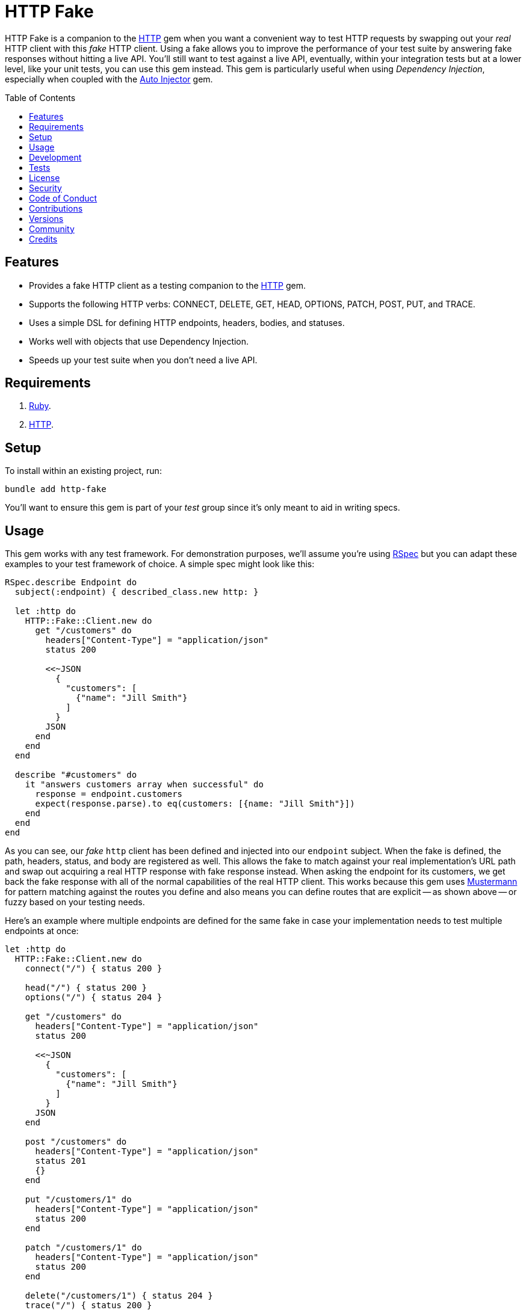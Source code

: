 :http_link: link:https://github.com/httprb/http[HTTP]

:toc: macro
:toclevels: 5
:figure-caption!:

= HTTP Fake

HTTP Fake is a companion to the {http_link} gem when you want a convenient way to test HTTP requests by swapping out your _real_ HTTP client with this _fake_ HTTP client. Using a fake allows you to improve the performance of your test suite by answering fake responses without hitting a live API. You'll still want to test against a live API, eventually, within your integration tests but at a lower level, like your unit tests, you can use this gem instead. This gem is particularly useful when using _Dependency Injection_, especially when coupled with the link:https://www.alchemists.io/projects/auto_injector[Auto Injector] gem.

toc::[]

== Features

* Provides a fake HTTP client as a testing companion to the {http_link} gem.
* Supports the following HTTP verbs: CONNECT, DELETE, GET, HEAD, OPTIONS, PATCH, POST, PUT, and TRACE.
* Uses a simple DSL for defining HTTP endpoints, headers, bodies, and statuses.
* Works well with objects that use Dependency Injection.
* Speeds up your test suite when you don't need a live API.

== Requirements

. link:https://www.ruby-lang.org[Ruby].
. {http_link}.

== Setup

To install within an existing project, run:

[source,bash]
----
bundle add http-fake
----

You'll want to ensure this gem is part of your _test_ group since it's
only meant to aid in writing specs.

== Usage

This gem works with any test framework. For demonstration purposes, we'll assume you're using link:https://rspec.info[RSpec] but you can adapt these examples to your test framework of choice. A simple spec might look like this:

[source,ruby]
----
RSpec.describe Endpoint do
  subject(:endpoint) { described_class.new http: }

  let :http do
    HTTP::Fake::Client.new do
      get "/customers" do
        headers["Content-Type"] = "application/json"
        status 200

        <<~JSON
          {
            "customers": [
              {"name": "Jill Smith"}
            ]
          }
        JSON
      end
    end
  end

  describe "#customers" do
    it "answers customers array when successful" do
      response = endpoint.customers
      expect(response.parse).to eq(customers: [{name: "Jill Smith"}])
    end
  end
end
----

As you can see, our _fake_ `http` client has been defined and injected into our `endpoint` subject. When the fake is defined, the path, headers, status, and body are registered as well. This allows the fake to match against your real implementation's URL path and swap out acquiring a real HTTP response with fake response instead. When asking the endpoint for its customers, we get back the fake response with all of the normal capabilities of the real HTTP client. This works because this gem uses link:https://github.com/sinatra/mustermann[Mustermann] for pattern matching against the routes you define and also means you can define routes that are explicit -- as shown above -- or fuzzy based on your testing needs.

Here's an example where multiple endpoints are defined for the same fake in case your implementation needs to test multiple endpoints at once:

[source,ruby]
----
let :http do
  HTTP::Fake::Client.new do
    connect("/") { status 200 }

    head("/") { status 200 }
    options("/") { status 204 }

    get "/customers" do
      headers["Content-Type"] = "application/json"
      status 200

      <<~JSON
        {
          "customers": [
            {"name": "Jill Smith"}
          ]
        }
      JSON
    end

    post "/customers" do
      headers["Content-Type"] = "application/json"
      status 201
      {}
    end

    put "/customers/1" do
      headers["Content-Type"] = "application/json"
      status 200
    end

    patch "/customers/1" do
      headers["Content-Type"] = "application/json"
      status 200
    end

    delete("/customers/1") { status 204 }
    trace("/") { status 200 }
  end
end
----

So far you've only seen usage of JSON responses but you might want to use other MIME types. For example, XML:

[source,ruby]
----
HTTP::Fake::Client.new do
  get "/customers/1" do
    headers["Content-Type"] = "application/xml"
    status 200

    <<~XML
      <customer>
        <id>1</id>
        <name>Jill Smith</name>
      </customer>
    XML
  end
end
----

Plain text would work too:

[source,ruby]
----
HTTP::Fake::Client.new do
  get "/customers" do
    headers["Content-Type"] = "text/plain"
    status 200

    "1 - Jill Smith"
    "2 - Tom Bombadill"
  end
end
----

You might even want to import a fixture which is especially handy when the response is verbose or needs to be reused in different ways. Example:

[source,ruby]
----
# Single
HTTP::Fake::Client.new do
  get "/customers/1" do
    headers["Content-Type"] = "application/json"
    status 200
    Bundler.root.join("spec/support/fixtures/customer.json").read
  end
end

# Multiple
HTTP::Fake::Client.new do
  get "/customers" do
    headers["Content-Type"] = "application/json"
    status 200

    <<~JSON
      [#{Bundler.root.join("spec/support/fixtures/customer.json").read}]
    JSON
  end
end
----

Since you have the ability to define your own headers and status codes, you can also test failure
response behavior as well. I'll leave that up to you to explore and experiment with further.

== Development

Clone the repository and then run:

[source,bash]
----
bin/setup
----

You can also use the IRB console for direct access to all objects:

[source,bash]
----
bin/console
----

== Tests

To test, run:

[source,bash]
----
bundle exec rake
----

== link:https://www.alchemists.io/policies/license[License]

== link:https://www.alchemists.io/policies/security[Security]

== link:https://www.alchemists.io/policies/code_of_conduct[Code of Conduct]

== link:https://www.alchemists.io/policies/contributions[Contributions]

== link:https://www.alchemists.io/projects/http-fake/versions[Versions]

== link:https://www.alchemists.io/community[Community]

== Credits

* Built with link:https://www.alchemists.io/projects/gemsmith[Gemsmith].
* Engineered by link:https://www.alchemists.io/team/brooke_kuhlmann[Brooke Kuhlmann].
